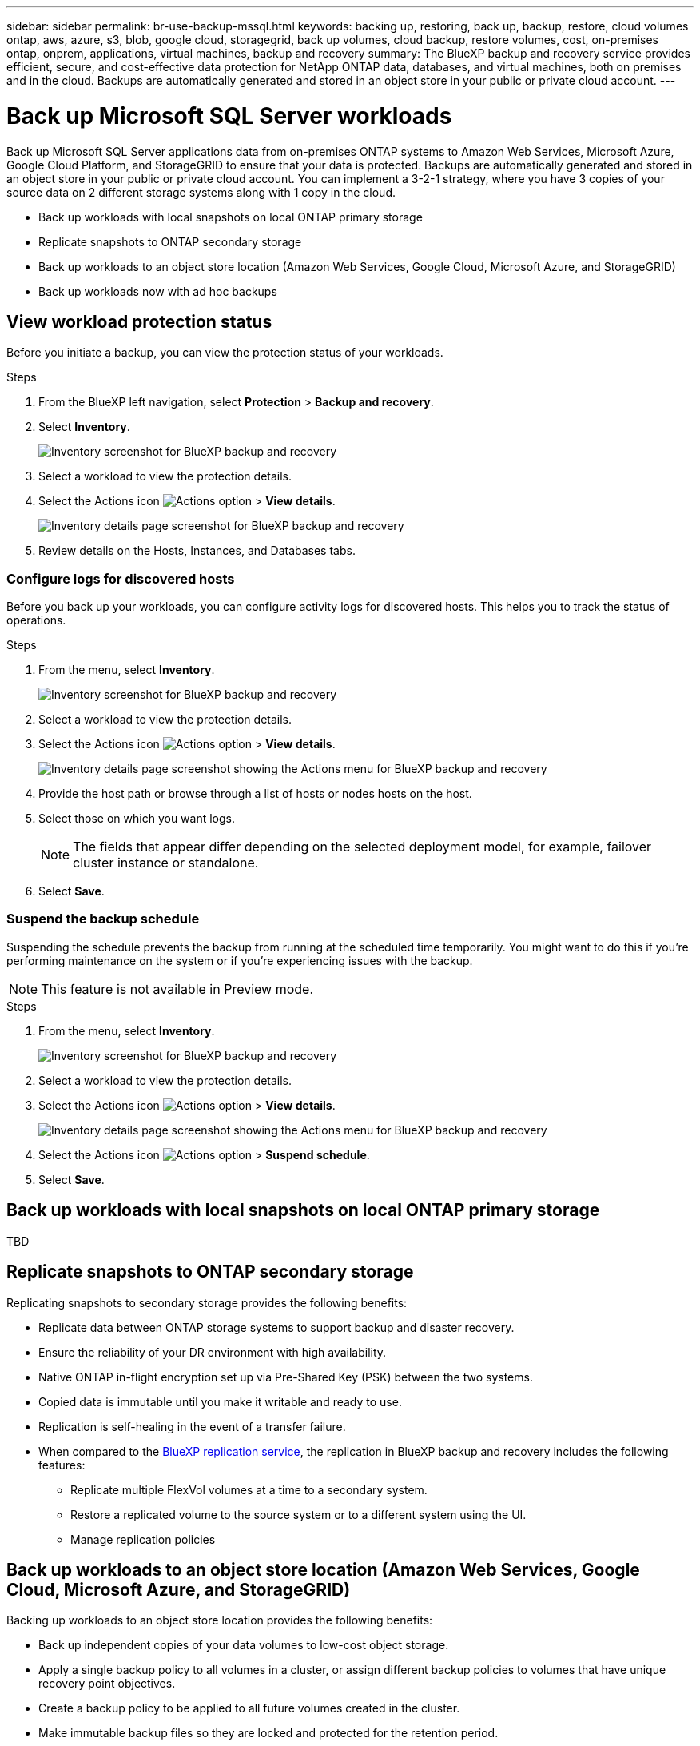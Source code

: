 ---
sidebar: sidebar
permalink: br-use-backup-mssql.html
keywords: backing up, restoring, back up, backup, restore, cloud volumes ontap, aws, azure, s3, blob, google cloud, storagegrid, back up volumes, cloud backup, restore volumes, cost, on-premises ontap, onprem, applications, virtual machines, backup and recovery
summary: The BlueXP backup and recovery service provides efficient, secure, and cost-effective data protection for NetApp ONTAP data, databases, and virtual machines, both on premises and in the cloud. Backups are automatically generated and stored in an object store in your public or private cloud account.
---

= Back up Microsoft SQL Server workloads 
:hardbreaks:
:nofooter:
:icons: font
:linkattrs:
:imagesdir: ./media/

[.lead]
Back up Microsoft SQL Server applications data from on-premises ONTAP systems to Amazon Web Services, Microsoft Azure, Google Cloud Platform, and StorageGRID to ensure that your data is protected. Backups are automatically generated and stored in an object store in your public or private cloud account. You can implement a 3-2-1 strategy, where you have 3 copies of your source data on 2 different storage systems along with 1 copy in the cloud.


* Back up workloads with local snapshots on local ONTAP primary storage
* Replicate snapshots to ONTAP secondary storage
* Back up workloads to an object store location (Amazon Web Services, Google Cloud, Microsoft Azure, and StorageGRID)
* Back up workloads now with ad hoc backups 

== View workload protection status
Before you initiate a backup, you can view the protection status of your workloads.

.Steps 
. From the BlueXP left navigation, select *Protection* > *Backup and recovery*. 

. Select *Inventory*. 
+
image:screen-br-inventory.png[Inventory screenshot for BlueXP backup and recovery]
. Select a workload to view the protection details. 
. Select the Actions icon image:../media/icon-action.png[Actions option] > *View details*.   
+
image:screen-br-inventory-details.png[Inventory details page screenshot for BlueXP backup and recovery]
. Review details on the Hosts, Instances, and Databases tabs. 

=== Configure logs for discovered hosts

Before you back up your workloads, you can configure activity logs for discovered hosts. This helps you to track the status of operations.

.Steps 

. From the menu, select *Inventory*. 
+
image:screen-br-inventory.png[Inventory screenshot for BlueXP backup and recovery]
. Select a workload to view the protection details. 
. Select the Actions icon image:../media/icon-action.png[Actions option] > *View details*.   
+
image:screen-br-inventory-details-configurelog-option.png[Inventory details page screenshot showing the Actions menu for BlueXP backup and recovery]
. Provide the host path or browse through a list of hosts or nodes hosts on the host.
. Select those on which you want logs. 
+
NOTE: The fields that appear differ depending on the selected deployment model, for example, failover cluster instance or standalone. 
. Select *Save*.

=== Suspend the backup schedule
Suspending the schedule prevents the backup from running at the scheduled time temporarily. You might want to do this if you're performing maintenance on the system or if you're experiencing issues with the backup.

NOTE: This feature is not available in Preview mode. 

.Steps 

. From the menu, select *Inventory*. 
+
image:screen-br-inventory.png[Inventory screenshot for BlueXP backup and recovery]
. Select a workload to view the protection details. 
. Select the Actions icon image:../media/icon-action.png[Actions option] > *View details*.   
+
image:screen-br-inventory-details-configurelog-option.png[Inventory details page screenshot showing the Actions menu for BlueXP backup and recovery]
. Select the Actions icon image:../media/icon-action.png[Actions option] > *Suspend schedule*.
. Select *Save*.

== Back up workloads with local snapshots on local ONTAP primary storage

TBD

== Replicate snapshots to ONTAP secondary storage


Replicating snapshots to secondary storage provides the following benefits:  

* Replicate data between ONTAP storage systems to support backup and disaster recovery.
* Ensure the reliability of your DR environment with high availability.
* Native ONTAP in-flight encryption set up via Pre-Shared Key (PSK) between the two systems.
* Copied data is immutable until you make it writable and ready to use.
* Replication is self-healing in the event of a transfer failure.
* When compared to the https://docs.netapp.com/us-en/bluexp-replication/index.html[BlueXP replication service^], the replication in BlueXP backup and recovery includes the following features:
** Replicate multiple FlexVol volumes at a time to a secondary system.
** Restore a replicated volume to the source system or to a different system using the UI.
** Manage replication policies

== Back up workloads to an object store location (Amazon Web Services, Google Cloud, Microsoft Azure, and StorageGRID)

Backing up workloads to an object store location provides the following benefits:

* Back up independent copies of your data volumes to low-cost object storage.
* Apply a single backup policy to all volumes in a cluster, or assign different backup policies to volumes that have unique recovery point objectives.
* Create a backup policy to be applied to all future volumes created in the cluster.
* Make immutable backup files so they are locked and protected for the retention period.
* Scan backup files for possible ransomware attack - and remove/replace infected backups automatically.
* Tier older backup files to archival storage to save costs.
* Delete the backup relationship so you can archive unneeded source volumes while retaining volume backups.
* Back up from cloud to cloud, and from on-premises systems to public or private cloud.
* Backup data is secured with AES-256 bit encryption at-rest and TLS 1.2 HTTPS connections in-flight.
* Use your own customer-managed keys for data encryption instead of using the default encryption keys from your cloud provider.
* Support for up to 4,000 backups of a single volume.

== Back up workloads now with ad hoc backups 
